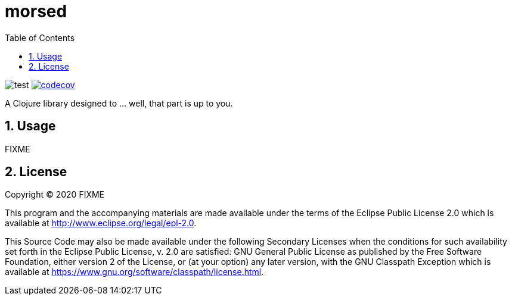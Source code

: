 = morsed
:toc: left
:sectnums:

image:https://github.com/jiro4989/morsed/workflows/test/badge.svg[test]
image:https://codecov.io/gh/jiro4989/morsed/branch/master/graph/badge.svg[codecov,link="https://codecov.io/gh/jiro4989/morsed"]

A Clojure library designed to ... well, that part is up to you.

== Usage

FIXME

== License

Copyright © 2020 FIXME

This program and the accompanying materials are made available under the
terms of the Eclipse Public License 2.0 which is available at
http://www.eclipse.org/legal/epl-2.0.

This Source Code may also be made available under the following Secondary
Licenses when the conditions for such availability set forth in the Eclipse
Public License, v. 2.0 are satisfied: GNU General Public License as published by
the Free Software Foundation, either version 2 of the License, or (at your
option) any later version, with the GNU Classpath Exception which is available
at https://www.gnu.org/software/classpath/license.html.
